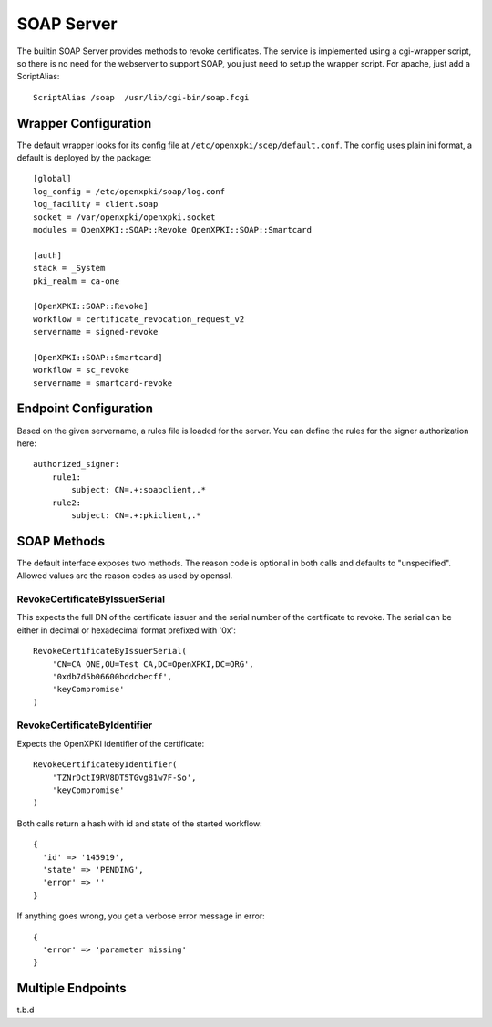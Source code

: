 SOAP Server
===========

The builtin SOAP Server provides methods to revoke certificates. The 
service is implemented using a cgi-wrapper script, so there is no need
for the webserver to support SOAP, you just need to setup the wrapper 
script. For apache, just add a ScriptAlias::

   ScriptAlias /soap  /usr/lib/cgi-bin/soap.fcgi


Wrapper Configuration
---------------------

The default wrapper looks for its config file at ``/etc/openxpki/scep/default.conf``.
The config uses plain ini format, a default is deployed by the package::

  [global]
  log_config = /etc/openxpki/soap/log.conf
  log_facility = client.soap
  socket = /var/openxpki/openxpki.socket
  modules = OpenXPKI::SOAP::Revoke OpenXPKI::SOAP::Smartcard

  [auth]
  stack = _System
  pki_realm = ca-one

  [OpenXPKI::SOAP::Revoke]
  workflow = certificate_revocation_request_v2
  servername = signed-revoke

  [OpenXPKI::SOAP::Smartcard]
  workflow = sc_revoke
  servername = smartcard-revoke


Endpoint Configuration
----------------------

Based on the given servername, a rules file is loaded for the server.
You can define the rules for the signer authorization here::

  authorized_signer:
      rule1:
          subject: CN=.+:soapclient,.*
      rule2:    
          subject: CN=.+:pkiclient,.*


SOAP Methods
------------

The default interface exposes two methods. The reason code is optional
in both calls and defaults to "unspecified". Allowed values are the reason
codes as used by openssl.

RevokeCertificateByIssuerSerial
################################

This expects the full DN of the certificate issuer and the serial number
of the certificate to revoke. The serial can be either in decimal or 
hexadecimal format prefixed with '0x'::

    RevokeCertificateByIssuerSerial(
        'CN=CA ONE,OU=Test CA,DC=OpenXPKI,DC=ORG', 
        '0xdb7d5b06600bddcbecff',
        'keyCompromise'
    )

RevokeCertificateByIdentifier
#############################

Expects the OpenXPKI identifier of the certificate::

    RevokeCertificateByIdentifier(
        'TZNrDctI9RV8DT5TGvg81w7F-So',
        'keyCompromise'
    )

Both calls return a hash with id and state of the started workflow::

  {  
    'id' => '145919',
    'state' => 'PENDING',
    'error' => ''
  }

If anything goes wrong, you get a verbose error message in error::
  
  {
    'error' => 'parameter missing'
  }



Multiple Endpoints
------------------

t.b.d


